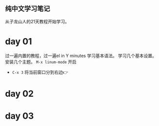 ** 纯中文学习笔记
从子龙山人的21天教程开始学习。
* day 01
过一遍内置的教程，过一遍el in Y minutes 学习基本语法。 
学习几个基本设置。 安装几个主题。
=M-x linum-mode= 开启
- =C-x 3= 将当前窗口分到右边👉

* day 02


* day 03
